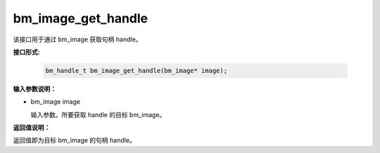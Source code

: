 bm_image_get_handle
===================

该接口用于通过 bm_image 获取句柄 handle。

**接口形式:**

  .. code-block:: c

    bm_handle_t bm_image_get_handle(bm_image* image);


**输入参数说明：**

* bm_image image

  输入参数。所要获取 handle 的目标 bm_image。




**返回值说明：**

返回值即为目标 bm_image 的句柄 handle。

